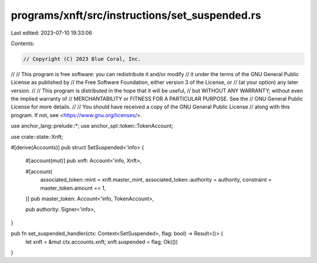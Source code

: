programs/xnft/src/instructions/set_suspended.rs
===============================================

Last edited: 2023-07-10 19:33:06

Contents:

.. code-block:: rs

    // Copyright (C) 2023 Blue Coral, Inc.
//
// This program is free software: you can redistribute it and/or modify
// it under the terms of the GNU General Public License as published by
// the Free Software Foundation, either version 3 of the License, or
// (at your option) any later version.
//
// This program is distributed in the hope that it will be useful,
// but WITHOUT ANY WARRANTY; without even the implied warranty of
// MERCHANTABILITY or FITNESS FOR A PARTICULAR PURPOSE. See the
// GNU General Public License for more details.
//
// You should have received a copy of the GNU General Public License
// along with this program. If not, see <https://www.gnu.org/licenses/>.

use anchor_lang::prelude::*;
use anchor_spl::token::TokenAccount;

use crate::state::Xnft;

#[derive(Accounts)]
pub struct SetSuspended<'info> {
    #[account(mut)]
    pub xnft: Account<'info, Xnft>,

    #[account(
        associated_token::mint = xnft.master_mint,
        associated_token::authority = authority,
        constraint = master_token.amount == 1,
    )]
    pub master_token: Account<'info, TokenAccount>,

    pub authority: Signer<'info>,
}

pub fn set_suspended_handler(ctx: Context<SetSuspended>, flag: bool) -> Result<()> {
    let xnft = &mut ctx.accounts.xnft;
    xnft.suspended = flag;
    Ok(())
}


